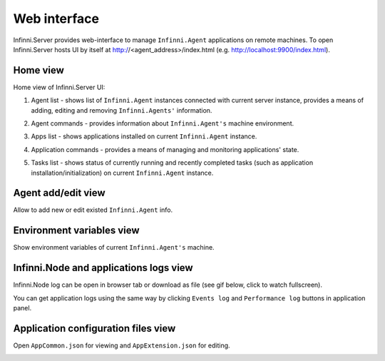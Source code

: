 Web interface
=============

Infinni.Server provides web-interface to manage ``Infinni.Agent`` applications on remote machines.
To open Infinni.Server hosts UI by itself at http://<agent_address>/index.html (e.g. `http://localhost:9900/index.html <http://link>`_).

Home view
---------

Home view of Infinni.Server UI:

.. image:: /_images/18-deploy/server_ui_main_view.png
    :target: ../_images/server_ui_main_view.png

#. Agent list - shows list of ``Infinni.Agent`` instances connected with current server instance, 
   provides a means of adding, editing and removing ``Infinni.Agents'`` information.

   .. image:: /_images/18-deploy/agents.png
      :scale: 90

#. Agent commands - provides information about ``Infinni.Agent's`` machine environment.

   .. image:: /_images/18-deploy/agent_env.png 
      :scale: 90

#. Apps list - shows applications installed on current ``Infinni.Agent`` instance.

   .. image:: /_images/18-deploy/apps_list.png

#. Application commands - provides a means of managing and monitoring applications' state.

   .. image:: /_images/18-deploy/app_commands.png

#. Tasks list - shows status of currently running and recently completed tasks (such as application installation/initialization) 
   on current ``Infinni.Agent`` instance.

   .. image:: /_images/18-deploy/tasks_list.png

Agent add/edit view
-------------------

Allow to add new or edit existed ``Infinni.Agent`` info.

.. image:: /_images/18-deploy/agent_add_edit_view.png


Environment variables view
--------------------------

Show environment variables of current ``Infinni.Agent's`` machine.

.. image:: /_images/18-deploy/env_var_view.png

Infinni.Node and applications logs view
---------------------------------------

Infinni.Node log can be open in browser tab or download as file (see gif below, click to watch fullscreen).

.. image:: /_images/18-deploy/infinni_node_log.gif    
    :target: ../_images/infinni_node_log.gif

You can get application logs using the same way by clicking ``Events log`` and ``Performance log`` buttons in application panel.


Application configuration files view
------------------------------------

Open ``AppCommon.json`` for viewing and ``AppExtension.json`` for editing.
 
.. image:: /_images/18-deploy/app_config.gif
    :target: ../_images/app_config.gif
    

